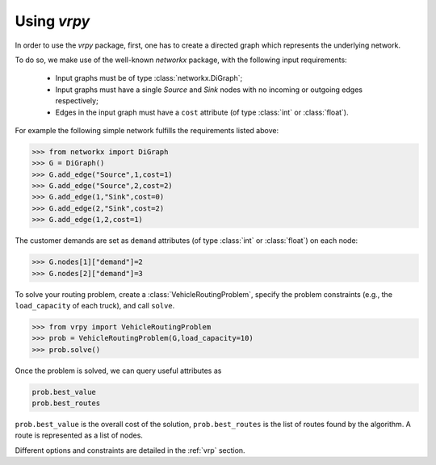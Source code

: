 Using `vrpy`
============

In order to use the `vrpy` package, first, one has to create a directed graph which represents the underlying network.

To do so, we make use of the well-known `networkx` package, with the following input requirements:

 - Input graphs must be of type :class:`networkx.DiGraph`;
 - Input graphs must have a single `Source` and `Sink` nodes with no incoming or outgoing edges respectively;
 - Edges in the input graph must have a ``cost`` attribute (of type :class:`int` or :class:`float`).


For example the following simple network fulfills the requirements listed above:

.. code-block:: python

	>>> from networkx import DiGraph
	>>> G = DiGraph()
	>>> G.add_edge("Source",1,cost=1)
	>>> G.add_edge("Source",2,cost=2)
	>>> G.add_edge(1,"Sink",cost=0)
	>>> G.add_edge(2,"Sink",cost=2)
	>>> G.add_edge(1,2,cost=1)
	
The customer demands are set as ``demand`` attributes (of type :class:`int` or :class:`float`) on each node:

.. code-block:: python

	>>> G.nodes[1]["demand"]=2
	>>> G.nodes[2]["demand"]=3
		
To solve your routing problem, create a :class:`VehicleRoutingProblem`, specify the problem constraints (e.g., the ``load_capacity`` of each truck), and call ``solve``.

.. code-block:: python

	>>> from vrpy import VehicleRoutingProblem
	>>> prob = VehicleRoutingProblem(G,load_capacity=10)
	>>> prob.solve()

Once the problem is solved, we can query useful attributes as

.. code-block:: python

	prob.best_value
	prob.best_routes

``prob.best_value`` is the overall cost of the solution, ``prob.best_routes`` is the list of routes found by the algorithm. A route is represented as a list of nodes.


Different options and constraints are detailed in the :ref:`vrp` section.


